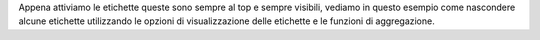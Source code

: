 Appena attiviamo le etichette queste sono sempre al top e sempre visibili, vediamo in questo esempio come nascondere alcune etichette utilizzando le opzioni di visualizzazione delle etichette e le funzioni di aggregazione.

